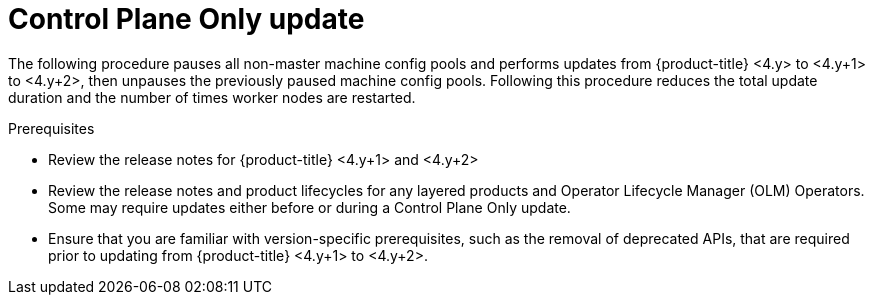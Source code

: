 // Module included in the following assemblies:
//
// * updating/updating_a_cluster/eus-eus-update.adoc

:_mod-docs-content-type: PROCEDURE
[id="updating-control-plane-only-update_{context}"]
= Control Plane Only update

The following procedure pauses all non-master machine config pools and performs updates from {product-title} <4.y> to <4.y+1> to <4.y+2>, then unpauses the previously paused machine config pools.
Following this procedure reduces the total update duration and the number of times worker nodes are restarted.

.Prerequisites

* Review the release notes for {product-title} <4.y+1> and <4.y+2>
* Review the release notes and product lifecycles for any layered products and Operator Lifecycle Manager (OLM) Operators. Some may require updates either before or during a Control Plane Only update.
* Ensure that you are familiar with version-specific prerequisites, such as the removal of deprecated APIs, that are required prior to updating from {product-title} <4.y+1> to <4.y+2>.

